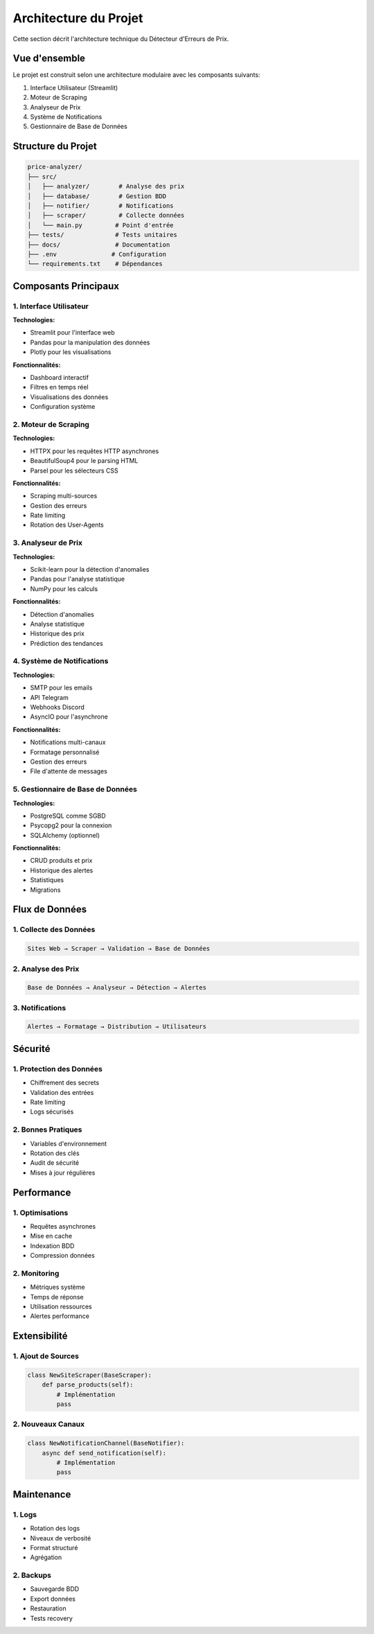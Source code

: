 Architecture du Projet
====================

Cette section décrit l'architecture technique du Détecteur d'Erreurs de Prix.

Vue d'ensemble
------------

Le projet est construit selon une architecture modulaire avec les composants suivants:

1. Interface Utilisateur (Streamlit)
2. Moteur de Scraping
3. Analyseur de Prix
4. Système de Notifications
5. Gestionnaire de Base de Données

Structure du Projet
-----------------

.. code-block:: text

    price-analyzer/
    ├── src/
    │   ├── analyzer/        # Analyse des prix
    │   ├── database/        # Gestion BDD
    │   ├── notifier/        # Notifications
    │   ├── scraper/         # Collecte données
    │   └── main.py         # Point d'entrée
    ├── tests/              # Tests unitaires
    ├── docs/               # Documentation
    ├── .env               # Configuration
    └── requirements.txt    # Dépendances

Composants Principaux
-------------------

1. Interface Utilisateur
~~~~~~~~~~~~~~~~~~~~~~

**Technologies:**

* Streamlit pour l'interface web
* Pandas pour la manipulation des données
* Plotly pour les visualisations

**Fonctionnalités:**

* Dashboard interactif
* Filtres en temps réel
* Visualisations des données
* Configuration système

2. Moteur de Scraping
~~~~~~~~~~~~~~~~~~~

**Technologies:**

* HTTPX pour les requêtes HTTP asynchrones
* BeautifulSoup4 pour le parsing HTML
* Parsel pour les sélecteurs CSS

**Fonctionnalités:**

* Scraping multi-sources
* Gestion des erreurs
* Rate limiting
* Rotation des User-Agents

3. Analyseur de Prix
~~~~~~~~~~~~~~~~~~

**Technologies:**

* Scikit-learn pour la détection d'anomalies
* Pandas pour l'analyse statistique
* NumPy pour les calculs

**Fonctionnalités:**

* Détection d'anomalies
* Analyse statistique
* Historique des prix
* Prédiction des tendances

4. Système de Notifications
~~~~~~~~~~~~~~~~~~~~~~~~~

**Technologies:**

* SMTP pour les emails
* API Telegram
* Webhooks Discord
* AsyncIO pour l'asynchrone

**Fonctionnalités:**

* Notifications multi-canaux
* Formatage personnalisé
* Gestion des erreurs
* File d'attente de messages

5. Gestionnaire de Base de Données
~~~~~~~~~~~~~~~~~~~~~~~~~~~~~~~

**Technologies:**

* PostgreSQL comme SGBD
* Psycopg2 pour la connexion
* SQLAlchemy (optionnel)

**Fonctionnalités:**

* CRUD produits et prix
* Historique des alertes
* Statistiques
* Migrations

Flux de Données
-------------

1. Collecte des Données
~~~~~~~~~~~~~~~~~~~~

.. code-block:: text

    Sites Web → Scraper → Validation → Base de Données

2. Analyse des Prix
~~~~~~~~~~~~~~~~

.. code-block:: text

    Base de Données → Analyseur → Détection → Alertes

3. Notifications
~~~~~~~~~~~~~

.. code-block:: text

    Alertes → Formatage → Distribution → Utilisateurs

Sécurité
-------

1. Protection des Données
~~~~~~~~~~~~~~~~~~~~~~

* Chiffrement des secrets
* Validation des entrées
* Rate limiting
* Logs sécurisés

2. Bonnes Pratiques
~~~~~~~~~~~~~~~~

* Variables d'environnement
* Rotation des clés
* Audit de sécurité
* Mises à jour régulières

Performance
----------

1. Optimisations
~~~~~~~~~~~~~

* Requêtes asynchrones
* Mise en cache
* Indexation BDD
* Compression données

2. Monitoring
~~~~~~~~~~~

* Métriques système
* Temps de réponse
* Utilisation ressources
* Alertes performance

Extensibilité
------------

1. Ajout de Sources
~~~~~~~~~~~~~~~~

.. code-block:: python

    class NewSiteScraper(BaseScraper):
        def parse_products(self):
            # Implémentation
            pass

2. Nouveaux Canaux
~~~~~~~~~~~~~~~

.. code-block:: python

    class NewNotificationChannel(BaseNotifier):
        async def send_notification(self):
            # Implémentation
            pass

Maintenance
----------

1. Logs
~~~~~

* Rotation des logs
* Niveaux de verbosité
* Format structuré
* Agrégation

2. Backups
~~~~~~~~

* Sauvegarde BDD
* Export données
* Restauration
* Tests recovery